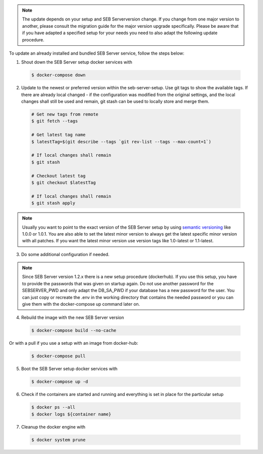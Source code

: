 .. note::
    The update depends on your setup and SEB Serverversion change.
    If you change from one major version to another, please consult the migration guide for the major version upgrade specifically.
    Please be aware that if you have adapted a specified setup for your needs you need to also adapt the following update procedure.


To update an already installed and bundled SEB Server service, follow the steps below:

1. Shout down the SEB Server setup docker services with

 .. code-block:: bash
 
     $ docker-compose down
     
2. Update to the newest or preferred version within the seb-server-setup. Use git tags to show the available tags. If there are already local changed - if the configuration was modified from the original settings, and the local changes shall still be used and remain, git stash can be used to locally store and merge them.

 .. code-block:: bash
 
         # Get new tags from remote
         $ git fetch --tags
    
         # Get latest tag name
         $ latestTag=$(git describe --tags `git rev-list --tags --max-count=1`)
         
         # If local changes shall remain
         $ git stash
    
         # Checkout latest tag
         $ git checkout $latestTag
         
         # If local changes shall remain
         $ git stash apply
         
         
.. note::
      Usually you want to point to the exact version of the SEB Server setup by using `semantic versioning <https://semver.org/>`_ like 1.0.0 or 1.0.1. 
      You are also able to set the latest minor version to always get the latest specific minor version with all patches. 
      If you want the latest minor version use version tags like 1.0-latest or 1.1-latest.
         
3. Do some additional configuration if needed.
    
.. note::
    Since SEB Server version 1.2.x there is a new setup procedure (dockerhub). If you use this setup, you have to provide the passwords that
    was given on startup again. Do not use another password for the SEBSERVER_PWD and only adapt the DB_SA_PWD if your database has a new password for the user.
    You can just copy or recreate the .env in the working directory that contains the needed password or you can give them with the docker-compose up command later on.
    
    
4. Rebuild the image with the new SEB Server version

 .. code-block:: bash
 
    $ docker-compose build --no-cache
    
Or with a pull if you use a setup with an image from docker-hub:

 .. code-block:: bash
 
    $ docker-compose pull
        
5. Boot the SEB Server setup docker services with

 .. code-block:: bash
 
    $ docker-compose up -d
     

6. Check if the containers are started and running and everything is set in place for the particular setup

 .. code-block:: bash
 
        $ docker ps --all
        $ docker logs ${container name}
        
7. Cleanup the docker engine with

 .. code-block:: bash
    
    $ docker system prune

